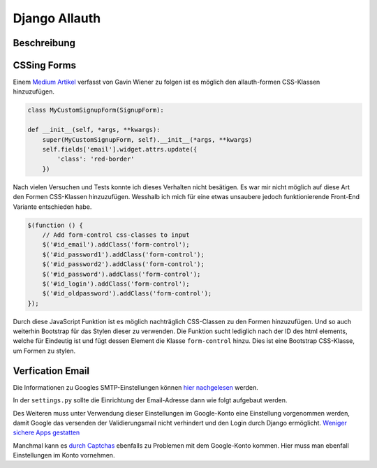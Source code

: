 Django Allauth
**************

Beschreibung
------------

CSSing Forms
------------

Einem `Medium Artikel`_ verfasst von Gavin Wiener zu folgen ist es möglich den allauth-formen CSS-Klassen hinzuzufügen.

.. _Medium Artikel: https://medium.com/@gavinwiener/modifying-django-allauth-forms-6eb19e77ef56

.. code-block:: python

    class MyCustomSignupForm(SignupForm):

    def __init__(self, *args, **kwargs):
        super(MyCustomSignupForm, self).__init__(*args, **kwargs)
        self.fields['email'].widget.attrs.update({
            'class': 'red-border'
        })

Nach vielen Versuchen und Tests konnte ich dieses Verhalten nicht besätigen. Es war mir nicht möglich auf diese Art
den Formen CSS-Klassen hinzuzufügen. Wesshalb ich mich für eine etwas unsaubere jedoch funktionierende Front-End
Variante entschieden habe.

.. code-block:: javascript

    $(function () {
        // Add form-control css-classes to input
        $('#id_email').addClass('form-control');
        $('#id_password1').addClass('form-control');
        $('#id_password2').addClass('form-control');
        $('#id_password').addClass('form-control');
        $('#id_login').addClass('form-control');
        $('#id_oldpassword').addClass('form-control');
    });

Durch diese JavaScript Funktion ist es möglich nachträglich CSS-Classen zu den Formen hinzuzufügen. Und so auch weiterhin
Bootstrap für das Stylen dieser zu verwenden. Die Funktion sucht lediglich nach der ID des html elements, welche für
Eindeutig ist und fügt dessen Element die Klasse ``form-control`` hinzu. Dies ist eine Bootstrap CSS-Klasse, um Formen
zu stylen.

Verfication Email
-----------------

Die Informationen zu Googles SMTP-Einstellungen können `hier nachgelesen`_ werden.

.. _hier nachgelesen: https://support.google.com/mail/answer/7126229?p=BadCredentials&visit_id=637307618550623949-3936989994&rd=2&authuser=4

In der ``settings.py`` sollte die Einrichtung der Email-Adresse dann wie folgt aufgebaut werden.

.. code-block:: python
    EMAIL_BACKEND = 'django.core.mail.backends.smtp.EmailBackend'
    EMAIL_HOST = 'smtp.gmail.com'
    EMAIL_PORT = 587
    EMAIL_HOST_USER = DEFAULT_FROM_EMAIL = 'google-konto@gmail.com'
    EMAIL_HOST_PASSWORD = 'password'
    EMAIL_USE_TLS = True

Des Weiteren muss unter Verwendung dieser Einstellungen im Google-Konto eine Einstellung vorgenommen werden, damit
Google das versenden der Validierungsmail nicht verhindert und den Login durch Django ermöglicht. `Weniger sichere Apps gestatten`_

.. _Weniger sichere Apps gestatten: https://myaccount.google.com/lesssecureapps

Manchmal kann es `durch Captchas`_ ebenfalls zu Problemen mit dem Google-Konto kommen. Hier muss man ebenfall Einstellungen
im Konto vornehmen.

.. _durch Captchas: https://accounts.google.com/DisplayUnlockCaptcha